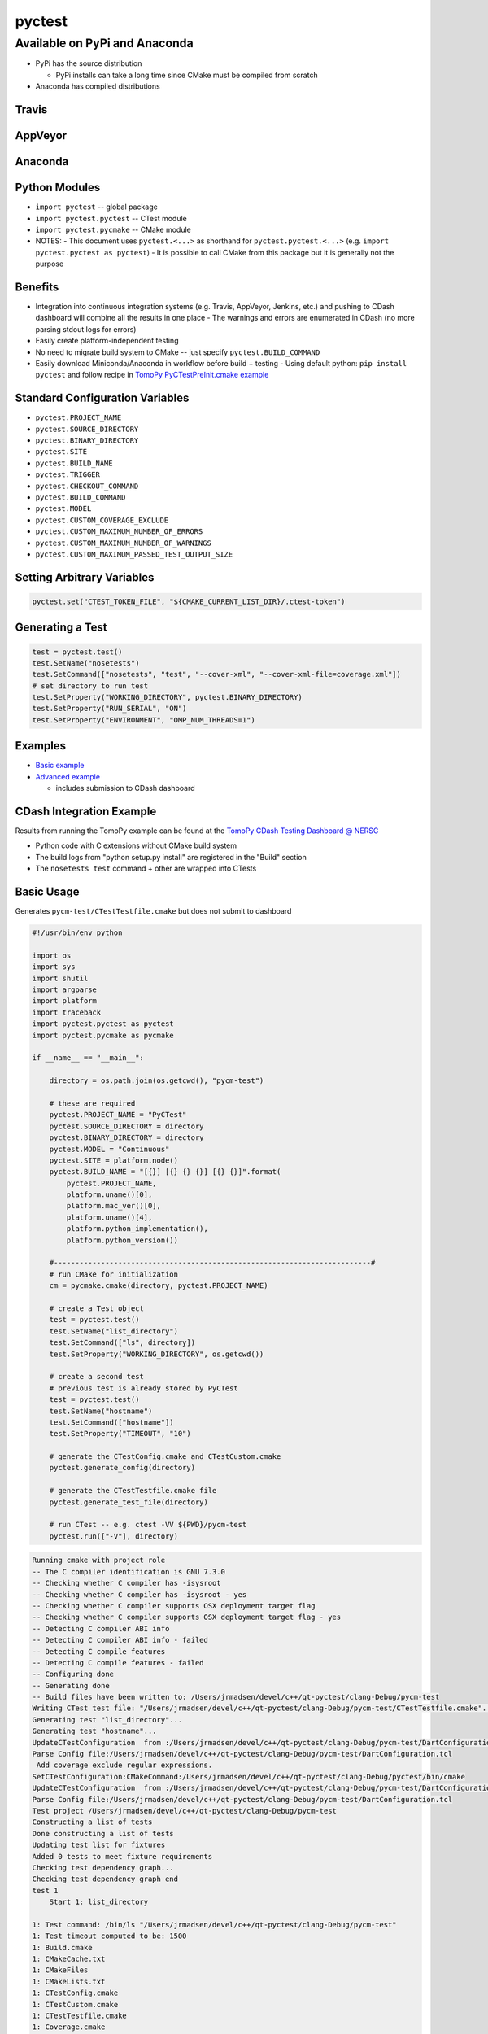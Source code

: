 pyctest
=======

Available on PyPi and Anaconda
------------------------------

-  PyPi has the source distribution

   -  PyPi installs can take a long time since CMake must be compiled
      from scratch

-  Anaconda has compiled distributions

Travis
~~~~~~

|Build Status|

AppVeyor
~~~~~~~~

|Build status|

Anaconda
~~~~~~~~

|Anaconda-Server Badge|

|Anaconda-Server Badge|

|Anaconda-Server Badge|

|Anaconda-Server Badge|

|Anaconda-Server Badge|

Python Modules
~~~~~~~~~~~~~~

-  ``import pyctest`` -- global package
-  ``import pyctest.pyctest`` -- CTest module
-  ``import pyctest.pycmake`` -- CMake module

-  NOTES: - This document uses ``pyctest.<...>`` as shorthand for
   ``pyctest.pyctest.<...>`` (e.g.
   ``import pyctest.pyctest as pyctest``) - It is possible to call CMake
   from this package but it is generally not the purpose

Benefits
~~~~~~~~

-  Integration into continuous integration systems (e.g. Travis,
   AppVeyor, Jenkins, etc.) and pushing to CDash dashboard will combine
   all the results in one place - The warnings and errors are enumerated
   in CDash (no more parsing stdout logs for errors)
-  Easily create platform-independent testing
-  No need to migrate build system to CMake -- just specify
   ``pyctest.BUILD_COMMAND``
-  Easily download Miniconda/Anaconda in workflow before build + testing
   - Using default python: ``pip install pyctest`` and follow recipe in
   `TomoPy PyCTestPreInit.cmake
   example <examples/TomoPy/PyCTestPreInit.cmake>`__

Standard Configuration Variables
~~~~~~~~~~~~~~~~~~~~~~~~~~~~~~~~

-  ``pyctest.PROJECT_NAME``
-  ``pyctest.SOURCE_DIRECTORY``
-  ``pyctest.BINARY_DIRECTORY``
-  ``pyctest.SITE``
-  ``pyctest.BUILD_NAME``
-  ``pyctest.TRIGGER``
-  ``pyctest.CHECKOUT_COMMAND``
-  ``pyctest.BUILD_COMMAND``
-  ``pyctest.MODEL``
-  ``pyctest.CUSTOM_COVERAGE_EXCLUDE``
-  ``pyctest.CUSTOM_MAXIMUM_NUMBER_OF_ERRORS``
-  ``pyctest.CUSTOM_MAXIMUM_NUMBER_OF_WARNINGS``
-  ``pyctest.CUSTOM_MAXIMUM_PASSED_TEST_OUTPUT_SIZE``

Setting Arbitrary Variables
~~~~~~~~~~~~~~~~~~~~~~~~~~~

.. code:: python

      pyctest.set("CTEST_TOKEN_FILE", "${CMAKE_CURRENT_LIST_DIR}/.ctest-token")

Generating a Test
~~~~~~~~~~~~~~~~~

.. code:: python

      test = pyctest.test()
      test.SetName("nosetests")
      test.SetCommand(["nosetests", "test", "--cover-xml", "--cover-xml-file=coverage.xml"])
      # set directory to run test
      test.SetProperty("WORKING_DIRECTORY", pyctest.BINARY_DIRECTORY)
      test.SetProperty("RUN_SERIAL", "ON")
      test.SetProperty("ENVIRONMENT", "OMP_NUM_THREADS=1")

Examples
~~~~~~~~

-  `Basic example <examples/Basic/README.md>`__
-  `Advanced example <examples/TomoPy/README.md>`__

   -  includes submission to CDash dashboard

CDash Integration Example
~~~~~~~~~~~~~~~~~~~~~~~~~

Results from running the TomoPy example can be found at the `TomoPy
CDash Testing Dashboard @
NERSC <https://cdash.nersc.gov/index.php?project=TomoPy>`__

-  Python code with C extensions without CMake build system
-  The build logs from "python setup.py install" are registered in the
   "Build" section
-  The ``nosetests test`` command + other are wrapped into CTests

Basic Usage
~~~~~~~~~~~

Generates ``pycm-test/CTestTestfile.cmake`` but does not submit to
dashboard

.. code:: python

  #!/usr/bin/env python

  import os
  import sys
  import shutil
  import argparse
  import platform
  import traceback
  import pyctest.pyctest as pyctest
  import pyctest.pycmake as pycmake

  if __name__ == "__main__":

      directory = os.path.join(os.getcwd(), "pycm-test")

      # these are required
      pyctest.PROJECT_NAME = "PyCTest"
      pyctest.SOURCE_DIRECTORY = directory
      pyctest.BINARY_DIRECTORY = directory
      pyctest.MODEL = "Continuous"
      pyctest.SITE = platform.node()
      pyctest.BUILD_NAME = "[{}] [{} {} {}] [{} {}]".format(
          pyctest.PROJECT_NAME,
          platform.uname()[0],
          platform.mac_ver()[0],
          platform.uname()[4],
          platform.python_implementation(),
          platform.python_version())

      #--------------------------------------------------------------------------#
      # run CMake for initialization
      cm = pycmake.cmake(directory, pyctest.PROJECT_NAME)

      # create a Test object
      test = pyctest.test()
      test.SetName("list_directory")
      test.SetCommand(["ls", directory])
      test.SetProperty("WORKING_DIRECTORY", os.getcwd())

      # create a second test
      # previous test is already stored by PyCTest
      test = pyctest.test()
      test.SetName("hostname")
      test.SetCommand(["hostname"])
      test.SetProperty("TIMEOUT", "10")

      # generate the CTestConfig.cmake and CTestCustom.cmake
      pyctest.generate_config(directory)

      # generate the CTestTestfile.cmake file
      pyctest.generate_test_file(directory)

      # run CTest -- e.g. ctest -VV ${PWD}/pycm-test
      pyctest.run(["-V"], directory)

.. code:: bash

  Running cmake with project role
  -- The C compiler identification is GNU 7.3.0
  -- Checking whether C compiler has -isysroot
  -- Checking whether C compiler has -isysroot - yes
  -- Checking whether C compiler supports OSX deployment target flag
  -- Checking whether C compiler supports OSX deployment target flag - yes
  -- Detecting C compiler ABI info
  -- Detecting C compiler ABI info - failed
  -- Detecting C compile features
  -- Detecting C compile features - failed
  -- Configuring done
  -- Generating done
  -- Build files have been written to: /Users/jrmadsen/devel/c++/qt-pyctest/clang-Debug/pycm-test
  Writing CTest test file: "/Users/jrmadsen/devel/c++/qt-pyctest/clang-Debug/pycm-test/CTestTestfile.cmake"...
  Generating test "list_directory"...
  Generating test "hostname"...
  UpdateCTestConfiguration  from :/Users/jrmadsen/devel/c++/qt-pyctest/clang-Debug/pycm-test/DartConfiguration.tcl
  Parse Config file:/Users/jrmadsen/devel/c++/qt-pyctest/clang-Debug/pycm-test/DartConfiguration.tcl
   Add coverage exclude regular expressions.
  SetCTestConfiguration:CMakeCommand:/Users/jrmadsen/devel/c++/qt-pyctest/clang-Debug/pyctest/bin/cmake
  UpdateCTestConfiguration  from :/Users/jrmadsen/devel/c++/qt-pyctest/clang-Debug/pycm-test/DartConfiguration.tcl
  Parse Config file:/Users/jrmadsen/devel/c++/qt-pyctest/clang-Debug/pycm-test/DartConfiguration.tcl
  Test project /Users/jrmadsen/devel/c++/qt-pyctest/clang-Debug/pycm-test
  Constructing a list of tests
  Done constructing a list of tests
  Updating test list for fixtures
  Added 0 tests to meet fixture requirements
  Checking test dependency graph...
  Checking test dependency graph end
  test 1
      Start 1: list_directory

  1: Test command: /bin/ls "/Users/jrmadsen/devel/c++/qt-pyctest/clang-Debug/pycm-test"
  1: Test timeout computed to be: 1500
  1: Build.cmake
  1: CMakeCache.txt
  1: CMakeFiles
  1: CMakeLists.txt
  1: CTestConfig.cmake
  1: CTestCustom.cmake
  1: CTestTestfile.cmake
  1: Coverage.cmake
  1: DartConfiguration.tcl
  1: Glob.cmake
  1: Init.cmake
  1: Makefile
  1: MemCheck.cmake
  1: Stages.cmake
  1: Submit.cmake
  1: Test.cmake
  1: Testing
  1: cmake_install.cmake
  1/2 Test #1: list_directory ...................   Passed    0.00 sec
  test 2
      Start 2: hostname

  2: Test command: /bin/hostname
  2: Test timeout computed to be: 10
  2: JRM-macOS-DOE.local
  2/2 Test #2: hostname .........................   Passed    0.00 sec

  100% tests passed, 0 tests failed out of 2

  Total Test time (real) =   0.01 sec

.. |Build Status| image:: https://travis-ci.org/jrmadsen/pyctest.svg?branch=master
   :target: https://travis-ci.org/jrmadsen/pyctest
.. |Build status| image:: https://ci.appveyor.com/api/projects/status/p7m76ovx7sg781pf/branch/master?svg=true
   :target: https://ci.appveyor.com/project/jrmadsen/pyctest/branch/master
.. |Anaconda-Server Badge| image:: https://anaconda.org/jrmadsen/pyctest/badges/version.svg
   :target: https://anaconda.org/jrmadsen/pyctest
.. |Anaconda-Server Badge| image:: https://anaconda.org/jrmadsen/pyctest/badges/latest_release_date.svg
   :target: https://anaconda.org/jrmadsen/pyctest
.. |Anaconda-Server Badge| image:: https://anaconda.org/jrmadsen/pyctest/badges/platforms.svg
   :target: https://anaconda.org/jrmadsen/pyctest
.. |Anaconda-Server Badge| image:: https://anaconda.org/jrmadsen/pyctest/badges/installer/conda.svg
   :target: https://conda.anaconda.org/jrmadsen
.. |Anaconda-Server Badge| image:: https://anaconda.org/jrmadsen/pyctest/badges/downloads.svg
   :target: https://anaconda.org/jrmadsen/pyctest

